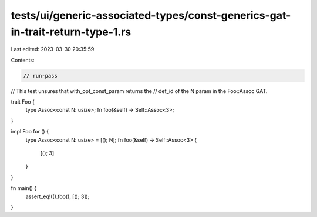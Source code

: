 tests/ui/generic-associated-types/const-generics-gat-in-trait-return-type-1.rs
==============================================================================

Last edited: 2023-03-30 20:35:59

Contents:

.. code-block:: rs

    // run-pass

// This test unsures that with_opt_const_param returns the
// def_id of the N param in the Foo::Assoc GAT.

trait Foo {
    type Assoc<const N: usize>;
    fn foo(&self) -> Self::Assoc<3>;
}

impl Foo for () {
    type Assoc<const N: usize> = [(); N];
    fn foo(&self) -> Self::Assoc<3> {
        [(); 3]
    }
}

fn main() {
    assert_eq!(().foo(), [(); 3]);
}


